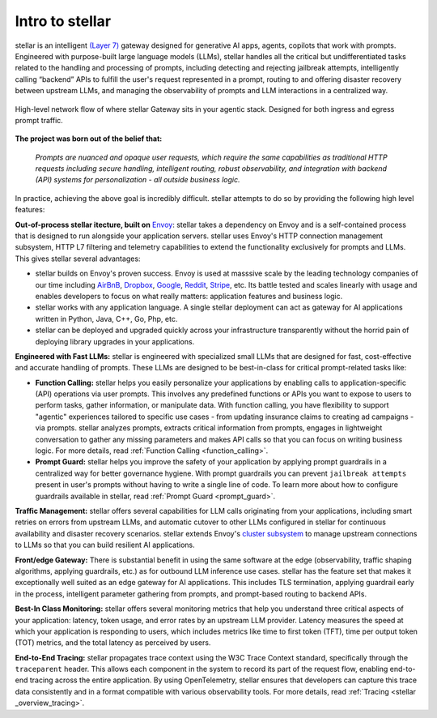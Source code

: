 .. _intro_to_stellar :

Intro to stellar
=============

stellar is an intelligent `(Layer 7) <https://www.cloudflare.com/learning/ddos/what-is-layer-7/>`_ gateway designed for generative AI apps, agents, copilots that work with prompts.
Engineered with purpose-built large language models (LLMs), stellar handles all the critical but undifferentiated tasks related to the handling and processing of prompts, including
detecting and rejecting jailbreak attempts, intelligently calling “backend” APIs to fulfill the user's request represented in a prompt, routing to and offering disaster recovery
between upstream LLMs, and managing the observability of prompts and LLM interactions in a centralized way.

.. figure:: /_static/img/stellar _network_diagram_high_level.png
   :width: 100%
   :align: center

   High-level network flow of where stellar Gateway sits in your agentic stack. Designed for both ingress and egress prompt traffic.


**The project was born out of the belief that:**

  *Prompts are nuanced and opaque user requests, which require the same capabilities as traditional HTTP requests
  including secure handling, intelligent routing, robust observability, and integration with backend (API)
  systems for personalization - all outside business logic.*

In practice, achieving the above goal is incredibly difficult. stellar attempts to do so by providing the following high level features:

**Out-of-process stellar itecture, built on** `Envoy <http://envoyproxy.io/>`_:
stellar takes a dependency on Envoy and is a self-contained process that is designed to run alongside your application servers.
stellar uses Envoy's HTTP connection management subsystem, HTTP L7 filtering and telemetry capabilities to extend the functionality exclusively for prompts and LLMs.
This gives stellar several advantages:

* stellar builds on Envoy's proven success. Envoy is used at masssive scale by the leading technology companies of our time including `AirBnB <https://www.airbnb.com>`_, `Dropbox <https://www.dropbox.com>`_, `Google <https://www.google.com>`_, `Reddit <https://www.reddit.com>`_, `Stripe <https://www.stripe.com>`_, etc. Its battle tested and scales linearly with usage and enables developers to focus on what really matters: application features and business logic.

* stellar works with any application language. A single stellar deployment can act as gateway for AI applications written in Python, Java, C++, Go, Php, etc.

* stellar can be deployed and upgraded quickly across your infrastructure transparently without the horrid pain of deploying library upgrades in your applications.

**Engineered with Fast LLMs:** stellar is engineered with specialized small LLMs that are designed for fast, cost-effective and accurate handling of prompts.
These LLMs are designed to be best-in-class for critical prompt-related tasks like:

* **Function Calling:** stellar helps you easily personalize your applications by enabling calls to application-specific (API) operations via user prompts.
  This involves any predefined functions or APIs you want to expose to users to perform tasks, gather information, or manipulate data.
  With function calling, you have flexibility to support "agentic" experiences tailored to specific use cases - from updating insurance claims to creating ad campaigns - via prompts.
  stellar analyzes prompts, extracts critical information from prompts, engages in lightweight conversation to gather any missing parameters and makes API calls so that you can focus on writing business logic.
  For more details, read :ref:`Function Calling <function_calling>`.

* **Prompt Guard:** stellar helps you improve the safety of your application by applying prompt guardrails in a centralized way for better governance hygiene.
  With prompt guardrails you can prevent ``jailbreak attempts`` present in user's prompts without having to write a single line of code.
  To learn more about how to configure guardrails available in stellar, read :ref:`Prompt Guard <prompt_guard>`.

**Traffic Management:** stellar offers several capabilities for LLM calls originating from your applications, including smart retries on errors from upstream LLMs, and automatic cutover to other LLMs configured in stellar for continuous availability and disaster recovery scenarios.
stellar extends Envoy's `cluster subsystem <https://www.envoyproxy.io/docs/envoy/latest/intro/stellar _overview/upstream/cluster_manager>`_ to manage upstream connections to LLMs so that you can build resilient AI applications.

**Front/edge Gateway:** There is substantial benefit in using the same software at the edge (observability, traffic shaping algorithms, applying guardrails, etc.) as for outbound LLM inference use cases.
stellar has the feature set that makes it exceptionally well suited as an edge gateway for AI applications.
This includes TLS termination, applying guardrail early in the process, intelligent parameter gathering from prompts, and prompt-based routing to backend APIs.

**Best-In Class Monitoring:** stellar offers several monitoring metrics that help you understand three critical aspects of
your application: latency, token usage, and error rates by an upstream LLM provider. Latency measures the speed at which
your application is responding to users, which includes metrics like time to first token (TFT), time per output token (TOT)
metrics, and the total latency as perceived by users.

**End-to-End Tracing:** stellar propagates trace context using the W3C Trace Context standard, specifically through the ``traceparent`` header.
This allows each component in the system to record its part of the request flow, enabling end-to-end tracing across the entire application.
By using OpenTelemetry, stellar ensures that developers can capture this trace data consistently and in a format compatible with various observability tools.
For more details, read :ref:`Tracing <stellar _overview_tracing>`.
